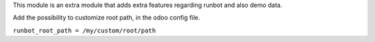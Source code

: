 This module is an extra module that adds extra features regarding runbot
and also demo data.

Add the possibility to customize root path, in the odoo config file.

``runbot_root_path = /my/custom/root/path``
